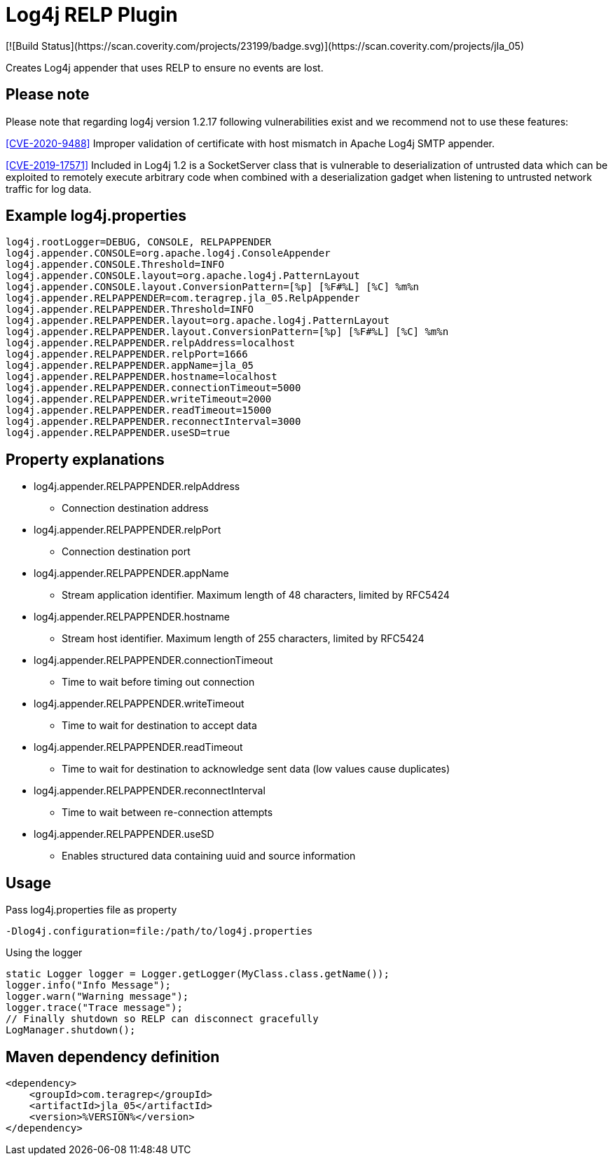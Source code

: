 :opening-bracket: &#91;
:closing-bracket: &#93;
# Log4j RELP Plugin
[![Build Status](https://scan.coverity.com/projects/23199/badge.svg)](https://scan.coverity.com/projects/jla_05)

Creates Log4j appender that uses RELP to ensure no events are lost.

## Please note
Please note that regarding log4j version 1.2.17 following vulnerabilities exist and we recommend not to use these features:

https://nvd.nist.gov/vuln/detail/CVE-2020-9488[{opening-bracket}CVE-2020-9488{closing-bracket}] Improper validation of certificate with host mismatch in Apache Log4j SMTP appender.

https://nvd.nist.gov/vuln/detail/CVE-2019-17571[{opening-bracket}CVE-2019-17571{closing-bracket}] Included in Log4j 1.2 is a SocketServer class that is vulnerable to deserialization of untrusted data which can be exploited to remotely execute arbitrary code when combined with a deserialization gadget when listening to untrusted network traffic for log data.

## Example log4j.properties

```
log4j.rootLogger=DEBUG, CONSOLE, RELPAPPENDER
log4j.appender.CONSOLE=org.apache.log4j.ConsoleAppender
log4j.appender.CONSOLE.Threshold=INFO
log4j.appender.CONSOLE.layout=org.apache.log4j.PatternLayout
log4j.appender.CONSOLE.layout.ConversionPattern=[%p] [%F#%L] [%C] %m%n
log4j.appender.RELPAPPENDER=com.teragrep.jla_05.RelpAppender
log4j.appender.RELPAPPENDER.Threshold=INFO
log4j.appender.RELPAPPENDER.layout=org.apache.log4j.PatternLayout
log4j.appender.RELPAPPENDER.layout.ConversionPattern=[%p] [%F#%L] [%C] %m%n
log4j.appender.RELPAPPENDER.relpAddress=localhost
log4j.appender.RELPAPPENDER.relpPort=1666
log4j.appender.RELPAPPENDER.appName=jla_05
log4j.appender.RELPAPPENDER.hostname=localhost
log4j.appender.RELPAPPENDER.connectionTimeout=5000
log4j.appender.RELPAPPENDER.writeTimeout=2000
log4j.appender.RELPAPPENDER.readTimeout=15000
log4j.appender.RELPAPPENDER.reconnectInterval=3000
log4j.appender.RELPAPPENDER.useSD=true
```

## Property explanations
 * log4j.appender.RELPAPPENDER.relpAddress
 ** Connection destination address
 * log4j.appender.RELPAPPENDER.relpPort
 ** Connection destination port
 * log4j.appender.RELPAPPENDER.appName
 ** Stream application identifier. Maximum length of 48 characters, limited by RFC5424
 * log4j.appender.RELPAPPENDER.hostname
 ** Stream host identifier. Maximum length of 255 characters, limited by RFC5424
 * log4j.appender.RELPAPPENDER.connectionTimeout
 ** Time to wait before timing out connection
 * log4j.appender.RELPAPPENDER.writeTimeout
 ** Time to wait for destination to accept data
 * log4j.appender.RELPAPPENDER.readTimeout
 ** Time to wait for destination to acknowledge sent data (low values cause duplicates)
 * log4j.appender.RELPAPPENDER.reconnectInterval
 ** Time to wait between re-connection attempts
 * log4j.appender.RELPAPPENDER.useSD
 ** Enables structured data containing uuid and source information

## Usage

Pass log4j.properties file as property

```
-Dlog4j.configuration=file:/path/to/log4j.properties
```

Using the logger

```
static Logger logger = Logger.getLogger(MyClass.class.getName());
logger.info("Info Message");
logger.warn("Warning message");
logger.trace("Trace message");
// Finally shutdown so RELP can disconnect gracefully
LogManager.shutdown();
```

## Maven dependency definition

```
<dependency>
    <groupId>com.teragrep</groupId>
    <artifactId>jla_05</artifactId>
    <version>%VERSION%</version>
</dependency>
```
